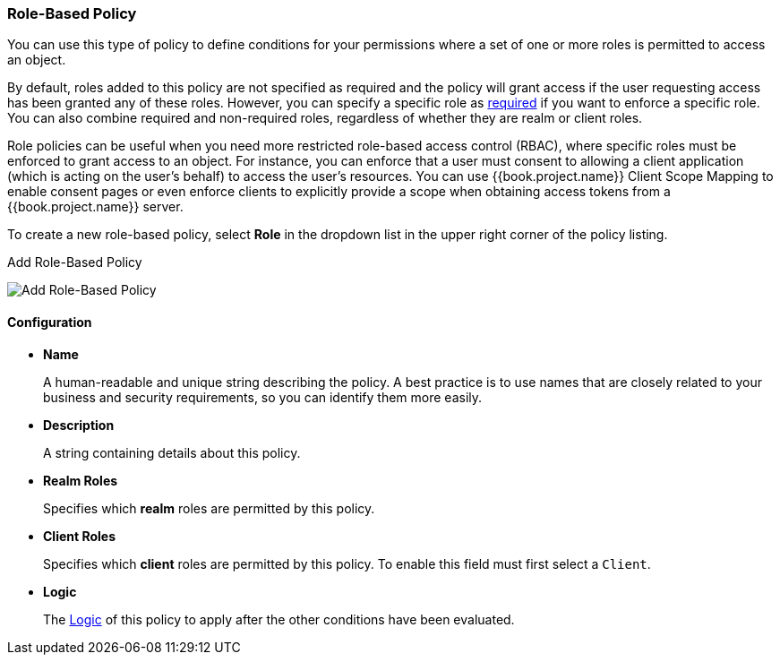 [[_policy_rbac]]
=== Role-Based Policy

You can use this type of policy to define conditions for your permissions where a set of one or more roles is permitted to access an object.

By default, roles added to this policy are not specified as required and the policy will grant access if the user requesting access has been granted any of these roles. However, you can specify a specific role as <<fake/../role-policy-required-role.adoc#_policy_rbac_required, required>> if you want to enforce a specific role. You can also combine required and non-required roles, regardless of whether they are realm or client roles.

Role policies can be useful when you need more restricted role-based access control (RBAC), where specific roles must be enforced to grant access to an object. For instance, you can enforce that a user must consent to allowing a client application (which is acting on the user's behalf) to access the user's resources. You can use {{book.project.name}} Client Scope Mapping to enable consent pages or even enforce clients to explicitly provide a scope when obtaining access tokens from a {{book.project.name}} server.

To create a new role-based policy, select *Role* in the dropdown list in the upper right corner of the policy listing.

.Add Role-Based Policy
image:../../{{book.images}}/policy/create-role.png[alt="Add Role-Based Policy"]

==== Configuration

* *Name*
+
A human-readable and unique string describing the policy. A best practice is to use names that are closely related to your business and security requirements, so you
can identify them more easily.
+
* *Description*
+
A string containing details about this policy.
+
* *Realm Roles*
+
Specifies which *realm* roles are permitted by this policy.
+
* *Client Roles*
+
Specifies which *client* roles are permitted by this policy. To enable this field must first select a `Client`.
+
* *Logic*
+
The <<fake/../logic.adoc#_policy_logic, Logic>> of this policy to apply after the other conditions have been evaluated.